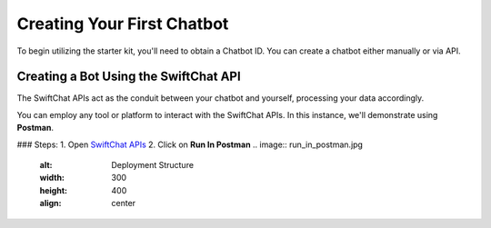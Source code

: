 Creating Your First Chatbot
====================
To begin utilizing the starter kit, you'll need to obtain a Chatbot ID. You can create a chatbot either manually or via API.

Creating a Bot Using the SwiftChat API
------------------------
The SwiftChat APIs act as the conduit between your chatbot and yourself, processing your data accordingly. 

You can employ any tool or platform to interact with the SwiftChat APIs. In this instance, we'll demonstrate using **Postman**.

### Steps:
1. Open `SwiftChat APIs <https://documenter.getpostman.com/view/20587790/UyrGCuhH#intro>`_
2. Click on **Run In Postman**
.. image:: run_in_postman.jpg
   :alt: Deployment Structure
   :width: 300
   :height: 400
   :align: center
